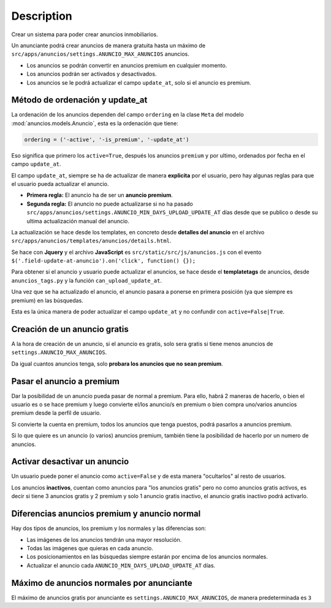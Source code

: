 ===========
Description
===========

Crear un sistema para poder crear anuncios inmobiliarios.

Un anunciante podrá crear anuncios de manera gratuita hasta un máximo de
``src/apps/anuncios/settings.ANUNCIO_MAX_ANUNCIOS`` anuncios.

* Los anuncios se podrán convertir en anuncios premium en cualquier momento.
* Los anuncios podrán ser activados y desactivados.
* Los anuncios se le podrá actualizar el campo ``update_at``, solo si el anuncio es premium.

Método de ordenación y update_at
================================

La ordenación de los anuncios dependen del campo ``ordering`` en la clase ``Meta``
del modelo :mod:`anuncios.models.Anuncio`, esta es la ordenación que tiene:

.. code-block:: python

    ordering = ('-active', '-is_premium', '-update_at')

Eso significa que primero los ``active=True``, después los anuncios ``premium``
y por ultimo, ordenados por fecha en el campo ``update_at``.

El campo ``update_at``, siempre se ha de actualizar de manera **explicita** por
el usuario, pero hay algunas reglas para que el usuario pueda actualizar el anuncio.

* **Primera regla:** El anuncio ha de ser un **anuncio premium**.
* **Segunda regla:** El anuncio no puede actualizarse si no ha pasado ``src/apps/anuncios/settings.ANUNCIO_MIN_DAYS_UPLOAD_UPDATE_AT`` días desde que se publico o desde su ultima actualización manual del anuncio.

La actualización se hace desde los templates, en concreto desde **detalles del anuncio**
en el archivo ``src/apps/anuncios/templates/anuncios/details.html``.

Se hace con **Jquery** y el archivo **JavaScript** es ``src/static/src/js/anuncios.js``
con el evento ``$('.field-update-at-anuncio').on('click', function() {});``

Para obtener si el anuncio y usuario puede actualizar el anuncios, se hace desde
el **templatetags** de anuncios, desde ``anuncios_tags.py`` y la función
``can_upload_update_at``.

Una vez que se ha actualizado el anuncio, el anuncio pasara a ponerse en primera
posición (ya que siempre es premium) en las búsquedas.

Esta es la única manera de poder actualizar el campo ``update_at`` y no confundir
con ``active=False|True``.

Creación de un anuncio gratis
=============================

A la hora de creación de un anuncio, si el anuncio es gratis, solo sera gratis
si tiene menos anuncios de ``settings.ANUNCIO_MAX_ANUNCIOS``.

Da igual cuantos anuncios tenga, solo **probara los anuncios que no sean premium**.

Pasar el anuncio a premium
==========================

Dar la posibilidad de un anuncio pueda pasar de normal a premium. Para ello,
habrá 2 maneras de hacerlo, o bien el usuario es o se hace premium y luego
convierte el/los anuncio/s en premium o bien compra uno/varios anuncios premium
desde la perfil de usuario.

Si convierte la cuenta en premium, todos los anuncios que tenga puestos, podrá
pasarlos a anuncios premium.

Si lo que quiere es un anuncio (o varios) anuncios premium, también tiene la
posibilidad de hacerlo por un numero de anuncios.

Activar desactivar un anuncio
=============================

Un usuario puede poner el anuncio como ``active=False`` y de esta manera
"ocultarlos" al resto de usuarios.

Los anuncios **inactivos**, cuentan como anuncios para "los anuncios gratis"
pero no como anuncios gratis activos, es decir si tiene 3 anuncios gratis y 2
premium y solo 1 anuncio gratis inactivo, el anuncio gratis inactivo podrá activarlo.

Diferencias anuncios premium y anuncio normal
=============================================

Hay dos tipos de anuncios, los premium y los normales y las diferencias son:

* Las imágenes de los anuncios tendrán una mayor resolución.
* Todas las imágenes que quieras en cada anuncio.
* Los posicionamientos en las búsquedas siempre estarán por encima de los anuncios normales.
* Actualizar el anuncio cada ``ANUNCIO_MIN_DAYS_UPLOAD_UPDATE_AT`` días.

Máximo de anuncios normales por anunciante
==========================================

El máximo de anuncios gratis por anunciante es ``settings.ANUNCIO_MAX_ANUNCIOS``,
de manera predeterminada es ``3``
